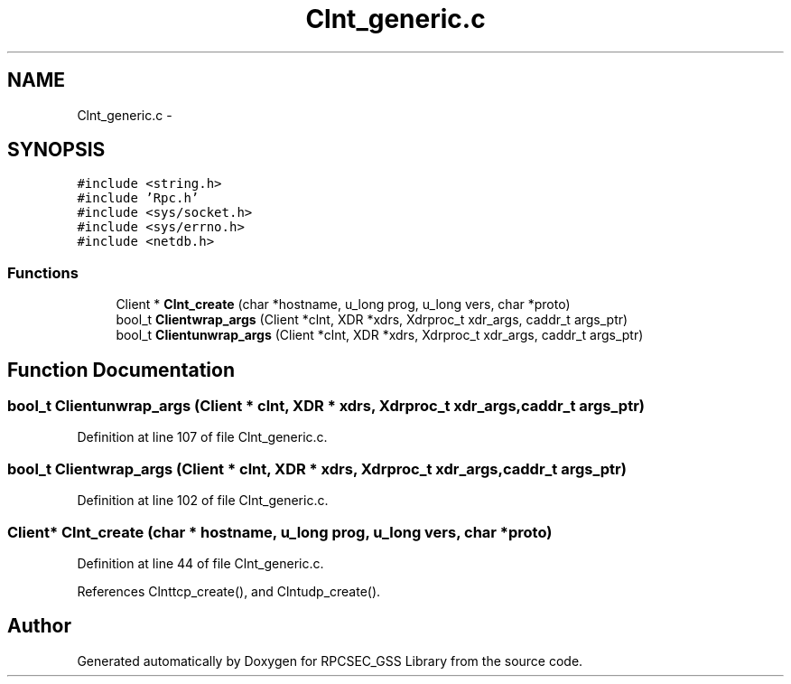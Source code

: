 .TH "Clnt_generic.c" 3 "22 Dec 2006" "Version 0.1" "RPCSEC_GSS Library" \" -*- nroff -*-
.ad l
.nh
.SH NAME
Clnt_generic.c \- 
.SH SYNOPSIS
.br
.PP
\fC#include <string.h>\fP
.br
\fC#include 'Rpc.h'\fP
.br
\fC#include <sys/socket.h>\fP
.br
\fC#include <sys/errno.h>\fP
.br
\fC#include <netdb.h>\fP
.br

.SS "Functions"

.in +1c
.ti -1c
.RI "Client * \fBClnt_create\fP (char *hostname, u_long prog, u_long vers, char *proto)"
.br
.ti -1c
.RI "bool_t \fBClientwrap_args\fP (Client *clnt, XDR *xdrs, Xdrproc_t xdr_args, caddr_t args_ptr)"
.br
.ti -1c
.RI "bool_t \fBClientunwrap_args\fP (Client *clnt, XDR *xdrs, Xdrproc_t xdr_args, caddr_t args_ptr)"
.br
.in -1c
.SH "Function Documentation"
.PP 
.SS "bool_t Clientunwrap_args (Client * clnt, XDR * xdrs, Xdrproc_t xdr_args, caddr_t args_ptr)"
.PP
Definition at line 107 of file Clnt_generic.c.
.SS "bool_t Clientwrap_args (Client * clnt, XDR * xdrs, Xdrproc_t xdr_args, caddr_t args_ptr)"
.PP
Definition at line 102 of file Clnt_generic.c.
.SS "Client* Clnt_create (char * hostname, u_long prog, u_long vers, char * proto)"
.PP
Definition at line 44 of file Clnt_generic.c.
.PP
References Clnttcp_create(), and Clntudp_create().
.SH "Author"
.PP 
Generated automatically by Doxygen for RPCSEC_GSS Library from the source code.
